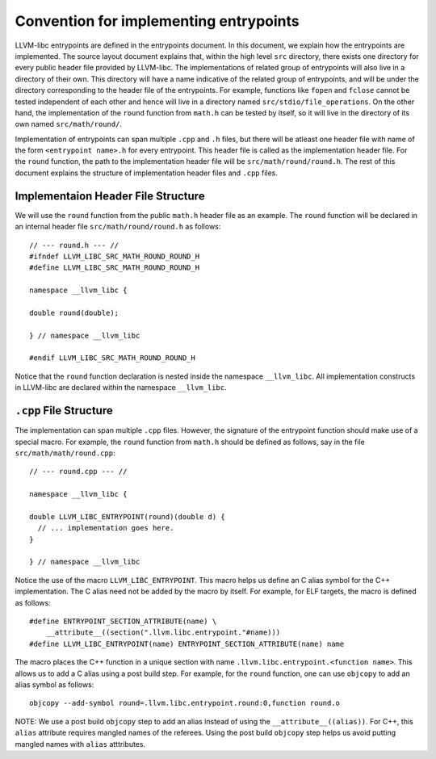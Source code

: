 Convention for implementing entrypoints
=======================================

LLVM-libc entrypoints are defined in the entrypoints document. In this document,
we explain how the entrypoints are implemented. The source layout document
explains that, within the high level ``src`` directory, there exists one
directory for every public header file provided by LLVM-libc. The
implementations of related group of entrypoints will also live in a directory of
their own. This directory will have a name indicative of the related group of
entrypoints, and will be under the directory corresponding to the header file of
the entrypoints. For example, functions like ``fopen`` and ``fclose`` cannot be
tested independent of each other and hence will live in a directory named
``src/stdio/file_operations``. On the other hand, the implementation of the
``round`` function from ``math.h`` can be tested by itself, so it will live in
the directory of its own named ``src/math/round/``.

Implementation of entrypoints can span multiple ``.cpp`` and ``.h`` files, but
there will be atleast one header file with name of the form
``<entrypoint name>.h`` for every entrypoint. This header file is called as the
implementation header file. For the ``round`` function, the path to the
implementation header file will be ``src/math/round/round.h``. The rest of this
document explains the structure of implementation header files and ``.cpp``
files.

Implementaion Header File Structure
-----------------------------------

We will use the ``round`` function from the public ``math.h`` header file as an
example. The ``round`` function will be declared in an internal header file
``src/math/round/round.h`` as follows::

    // --- round.h --- //
    #ifndef LLVM_LIBC_SRC_MATH_ROUND_ROUND_H
    #define LLVM_LIBC_SRC_MATH_ROUND_ROUND_H

    namespace __llvm_libc {

    double round(double);

    } // namespace __llvm_libc

    #endif LLVM_LIBC_SRC_MATH_ROUND_ROUND_H

Notice that the ``round`` function declaration is nested inside the namespace
``__llvm_libc``. All implementation constructs in LLVM-libc are declared within
the namespace ``__llvm_libc``.

``.cpp`` File Structure
-----------------------

The implementation can span multiple ``.cpp`` files. However, the signature of
the entrypoint function should make use of a special macro. For example, the
``round`` function from ``math.h`` should be defined as follows, say in the file
``src/math/math/round.cpp``::

    // --- round.cpp --- //

    namespace __llvm_libc {

    double LLVM_LIBC_ENTRYPOINT(round)(double d) {
      // ... implementation goes here.
    }

    } // namespace __llvm_libc

Notice the use of the macro ``LLVM_LIBC_ENTRYPOINT``. This macro helps us define
an C alias symbol for the C++ implementation. The C alias need not be added by
the macro by itself. For example, for ELF targets, the macro is defined as
follows::

    #define ENTRYPOINT_SECTION_ATTRIBUTE(name) \
        __attribute__((section(".llvm.libc.entrypoint."#name)))
    #define LLVM_LIBC_ENTRYPOINT(name) ENTRYPOINT_SECTION_ATTRIBUTE(name) name

The macro places the C++ function in a unique section with name
``.llvm.libc.entrypoint.<function name>``. This allows us to add a C alias using
a post build step. For example, for the ``round`` function, one can use
``objcopy`` to add an alias symbol as follows::

    objcopy --add-symbol round=.llvm.libc.entrypoint.round:0,function round.o

NOTE: We use a post build ``objcopy`` step to add an alias instead of using
the ``__attribute__((alias))``. For C++, this ``alias`` attribute requires
mangled names of the referees. Using the post build ``objcopy`` step helps
us avoid putting mangled names with ``alias`` atttributes.
